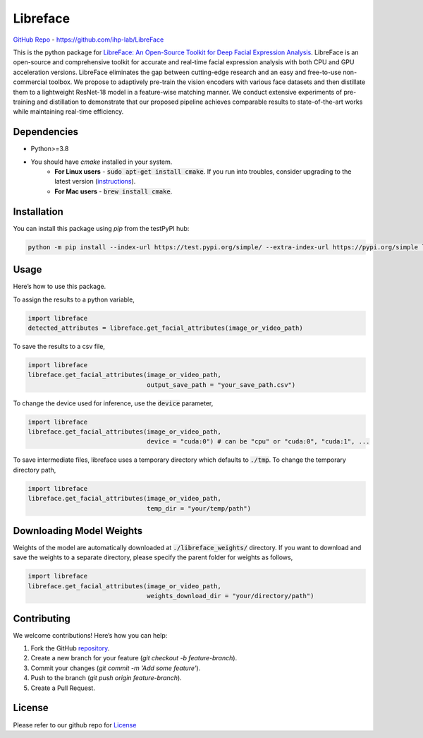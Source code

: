=====================================
Libreface
=====================================

`GitHub Repo`_ - https://github.com/ihp-lab/LibreFace

.. _`GitHub Repo`: https://github.com/ihp-lab/LibreFace

|badge1| |badge2|


.. |badge1| image:: https://img.shields.io/badge/version-0.0.14-blue
   :alt: Static Badge


.. |badge2| image:: https://img.shields.io/badge/python-%3E%3D3.8-green
   :alt: Static Badge


This is the python package for `LibreFace: An Open-Source Toolkit for Deep Facial Expression Analysis`_.
LibreFace is an open-source and comprehensive toolkit for accurate and real-time facial expression analysis with both CPU and GPU acceleration versions.
LibreFace eliminates the gap between cutting-edge research and an easy and free-to-use non-commercial toolbox. We propose to adaptively pre-train the vision encoders with various face datasets and then distillate them to a lightweight ResNet-18 model in a feature-wise matching manner.
We conduct extensive experiments of pre-training and distillation to demonstrate that our proposed pipeline achieves comparable results to state-of-the-art works while maintaining real-time efficiency.

.. _`LibreFace: An Open-Source Toolkit for Deep Facial Expression Analysis`: https://boese0601.github.io/libreface



Dependencies
============

- Python>=3.8
- You should have `cmake` installed in your system.
    - **For Linux users** - :code:`sudo apt-get install cmake`. If you run into troubles, consider upgrading to the latest version (`instructions`_).
    - **For Mac users** - :code:`brew install cmake`.

.. _`instructions`: https://askubuntu.com/questions/355565/how-do-i-install-the-latest-version-of-cmake-from-the-command-line


Installation
============
You can install this package using `pip` from the testPyPI hub:

.. code-block:: bash

    python -m pip install --index-url https://test.pypi.org/simple/ --extra-index-url https://pypi.org/simple libreface==0.0.14


Usage
=====

Here’s how to use this package.

To assign the results to a python variable,

.. code-block:: python

    import libreface 
    detected_attributes = libreface.get_facial_attributes(image_or_video_path)

To save the results to a csv file, 

.. code-block:: python

    import libreface 
    libreface.get_facial_attributes(image_or_video_path,
                                    output_save_path = "your_save_path.csv")

To change the device used for inference, use the :code:`device` parameter,

.. code-block:: python

    import libreface 
    libreface.get_facial_attributes(image_or_video_path,
                                    device = "cuda:0") # can be "cpu" or "cuda:0", "cuda:1", ...

To save intermediate files, libreface uses a temporary directory which defaults to :code:`./tmp`. To change the temporary directory path,

.. code-block:: python

    import libreface 
    libreface.get_facial_attributes(image_or_video_path,
                                    temp_dir = "your/temp/path") 

Downloading Model Weights
================================

Weights of the model are automatically downloaded at :code:`./libreface_weights/` directory. If you want to download and save the weights to a separate directory, please specify the parent folder for weights as follows,

.. code-block:: python

    import libreface 
    libreface.get_facial_attributes(image_or_video_path,
                                    weights_download_dir = "your/directory/path")

Contributing
============

We welcome contributions! Here’s how you can help:

1. Fork the GitHub repository_.
2. Create a new branch for your feature (`git checkout -b feature-branch`).
3. Commit your changes (`git commit -m 'Add some feature'`).
4. Push to the branch (`git push origin feature-branch`).
5. Create a Pull Request.

.. _repository: https://github.com/ihp-lab/LibreFace

License
=======
Please refer to our github repo for License_

.. _license : https://github.com/ihp-lab/LibreFace/blob/main/LICENSE.txt